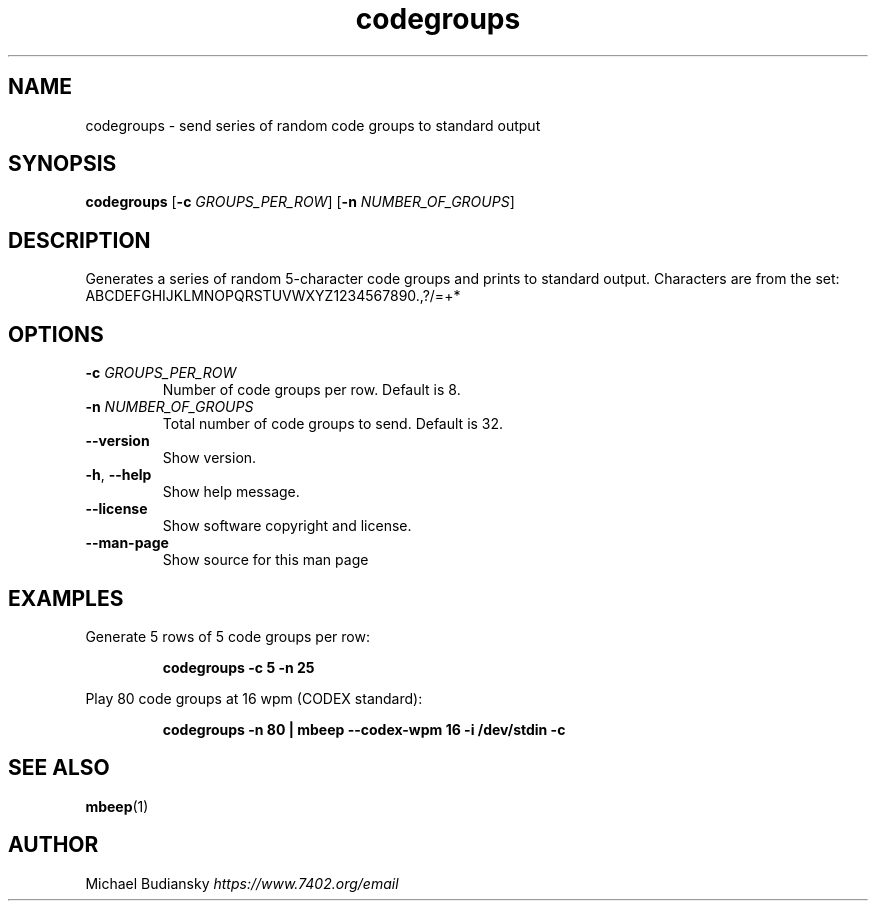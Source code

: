 .TH codegroups 1

.SH NAME
codegroups \- send series of random code groups to standard output

.SH SYNOPSIS
.nf
\fBcodegroups\fR [\fB\-c\fR \fIGROUPS_PER_ROW\fR] [\fB\-n\fR \fINUMBER_OF_GROUPS\fR]
.fi

.SH DESCRIPTION
Generates a series of random 5-character code groups and prints to standard output. Characters are
from the set:
.br
ABCDEFGHIJKLMNOPQRSTUVWXYZ1234567890.,?/=+*

.SH OPTIONS

.TP
.BR \-c " " \fIGROUPS_PER_ROW\fR
Number of code groups per row. Default is 8.

.TP
.BR \-n " " \fINUMBER_OF_GROUPS\fR
Total number of code groups to send. Default is 32.

.TP
.BR \-\-version
Show version.

.TP
.BR \-h ", " \-\-help\fR
Show help message.

.TP
.BR \-\-license
Show software copyright and license.

.TP
.BR \-\-man\-page
Show source for this man page

.SH EXAMPLES
Generate 5 rows of 5 code groups per row:
.PP
.nf
.RS
\fBcodegroups -c 5 -n 25\fR
.RE
.fi
.PP

Play 80 code groups at 16 wpm (CODEX standard):
.PP
.nf
.RS
\fBcodegroups -n 80 | mbeep --codex-wpm 16 -i /dev/stdin -c\fR
.RE
.fi
.PP

.SH SEE ALSO
.BR mbeep (1)

.SH AUTHOR
Michael Budiansky \fIhttps://www.7402.org/email\fR
